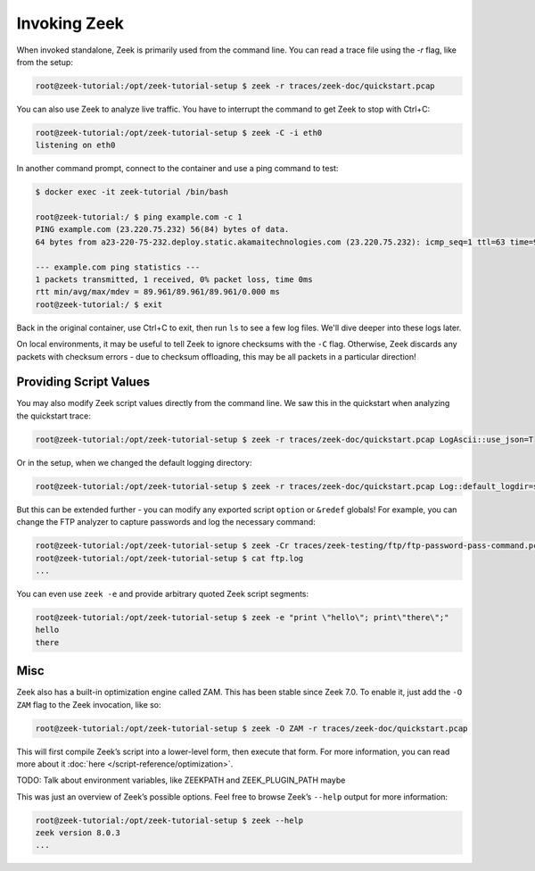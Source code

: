 .. _invoking-zeek:

###############
 Invoking Zeek
###############

When invoked standalone, Zeek is primarily used from the
command line. You can read a trace file using the `-r` flag, like from
the setup:

.. code:: console

   root@zeek-tutorial:/opt/zeek-tutorial-setup $ zeek -r traces/zeek-doc/quickstart.pcap

You can also use Zeek to analyze live traffic. You have to interrupt the
command to get Zeek to stop with Ctrl+C:

.. code:: console

   root@zeek-tutorial:/opt/zeek-tutorial-setup $ zeek -C -i eth0
   listening on eth0

In another command prompt, connect to the container and use a ping command
to test:

.. code:: console

   $ docker exec -it zeek-tutorial /bin/bash

   root@zeek-tutorial:/ $ ping example.com -c 1
   PING example.com (23.220.75.232) 56(84) bytes of data.
   64 bytes from a23-220-75-232.deploy.static.akamaitechnologies.com (23.220.75.232): icmp_seq=1 ttl=63 time=90.0 ms

   --- example.com ping statistics ---
   1 packets transmitted, 1 received, 0% packet loss, time 0ms
   rtt min/avg/max/mdev = 89.961/89.961/89.961/0.000 ms
   root@zeek-tutorial:/ $ exit 

Back in the original container, use Ctrl+C to exit, then run ``ls`` to
see a few log files. We'll dive deeper into these logs later.

On local environments, it may be useful to tell Zeek to ignore checksums
with the ``-C`` flag. Otherwise, Zeek discards any packets with checksum
errors - due to checksum offloading, this may be all packets in a particular
direction!

*************************
 Providing Script Values
*************************

You may also modify Zeek script values directly from the command line.
We saw this in the quickstart when analyzing the quickstart trace:

.. code:: console

   root@zeek-tutorial:/opt/zeek-tutorial-setup $ zeek -r traces/zeek-doc/quickstart.pcap LogAscii::use_json=T

Or in the setup, when we changed the default logging directory:

.. code:: console

   root@zeek-tutorial:/opt/zeek-tutorial-setup $ zeek -r traces/zeek-doc/quickstart.pcap Log::default_logdir=scratch

But this can be extended further - you can modify any exported script
``option`` or ``&redef`` globals! For example, you can change the FTP
analyzer to capture passwords and log the necessary command:

.. code:: console

   root@zeek-tutorial:/opt/zeek-tutorial-setup $ zeek -Cr traces/zeek-testing/ftp/ftp-password-pass-command.pcap "FTP::default_capture_password=T; FTP::logged_commands+={\"PASS\"};"
   root@zeek-tutorial:/opt/zeek-tutorial-setup $ cat ftp.log
   ...

You can even use ``zeek -e`` and provide arbitrary quoted Zeek script
segments:

.. code:: console

   root@zeek-tutorial:/opt/zeek-tutorial-setup $ zeek -e "print \"hello\"; print\"there\";"
   hello
   there

******
 Misc
******

Zeek also has a built-in optimization engine called ZAM. This has been
stable since Zeek 7.0. To enable it, just add the ``-O ZAM`` flag to the
Zeek invocation, like so:

.. code:: console

   root@zeek-tutorial:/opt/zeek-tutorial-setup $ zeek -O ZAM -r traces/zeek-doc/quickstart.pcap

This will first compile Zeek’s script into a lower-level form, then
execute that form. For more information, you can read more about it
:doc:`here </script-reference/optimization>`.

TODO: Talk about environment variables, like ZEEKPATH and
ZEEK_PLUGIN_PATH maybe

This was just an overview of Zeek’s possible options. Feel free to
browse Zeek’s ``--help`` output for more information:

.. code:: console

   root@zeek-tutorial:/opt/zeek-tutorial-setup $ zeek --help
   zeek version 8.0.3
   ...

